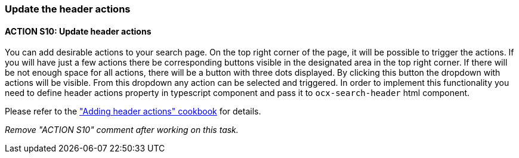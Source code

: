 === Update the header actions

:idprefix:
:idseparator: -

:adding_header_actions_cookbook_url: xref:latest@guides:angular:ngrx/cookbook/adding-header-actions/actions.adoc

[#action-10]
==== ACTION S10: Update header actions

You can add desirable actions to your search page. On the top right corner of the page, it will be possible to trigger the actions. If you will have just a few actions there be corresponding buttons visible in the designated area in the top right corner. If there will be not enough space for all actions, there will be a button with three dots displayed. By clicking this button the dropdown with actions will be visible. From this dropdown any action can be selected and triggered.
In order to implement this functionality you need to define header actions property in typescript component and pass it to `+ocx-search-header+` html component.

Please refer to the {adding_header_actions_cookbook_url}["Adding header actions" cookbook] for details.

_Remove "ACTION S10" comment after working on this task._

